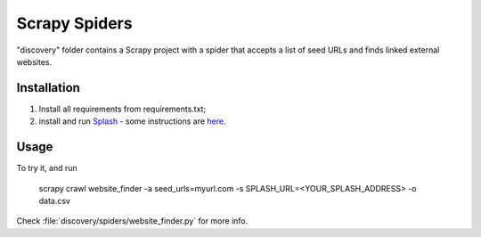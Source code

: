 Scrapy Spiders
==============

"discovery" folder contains a Scrapy project with a spider 
that accepts a list of seed URLs and finds linked external websites.
 
Installation
------------

1. Install all requirements from requirements.txt;
2. install and run Splash_ - some instructions 
   are `here <http://splash.readthedocs.org/en/latest/install.html>`__.

.. _Splash: https://github.com/scrapinghub/splash

Usage
-----

To try it,  and run

    scrapy crawl website_finder -a seed_urls=myurl.com -s SPLASH_URL=<YOUR_SPLASH_ADDRESS> -o data.csv

Check :file:`discovery/spiders/website_finder.py` for more info.
